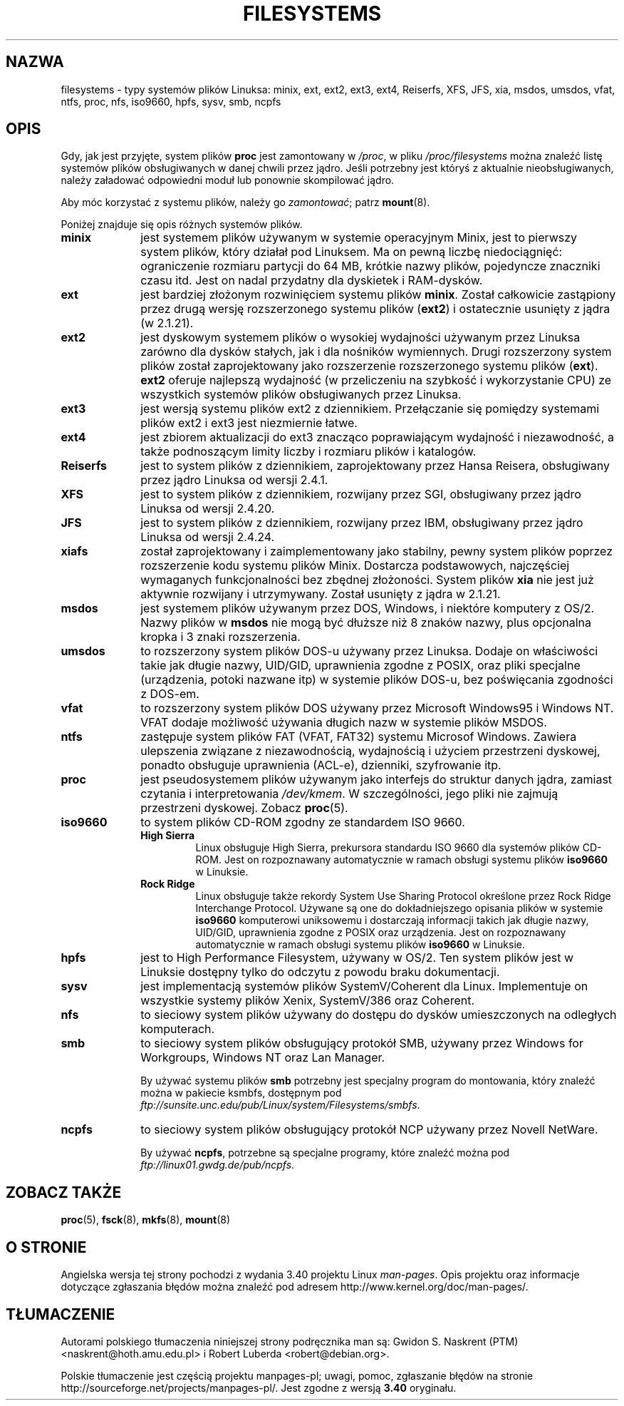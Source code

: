 .\" Copyright 1996 Daniel Quinlan (Daniel.Quinlan@linux.org)
.\"
.\" This is free documentation; you can redistribute it and/or
.\" modify it under the terms of the GNU General Public License as
.\" published by the Free Software Foundation; either version 2 of
.\" the License, or (at your option) any later version.
.\"
.\" The GNU General Public License's references to "object code"
.\" and "executables" are to be interpreted as the output of any
.\" document formatting or typesetting system, including
.\" intermediate and printed output.
.\"
.\" This manual is distributed in the hope that it will be useful,
.\" but WITHOUT ANY WARRANTY; without even the implied warranty of
.\" MERCHANTABILITY or FITNESS FOR A PARTICULAR PURPOSE.  See the
.\" GNU General Public License for more details.
.\"
.\" You should have received a copy of the GNU General Public
.\" License along with this manual; if not, write to the Free
.\" Software Foundation, Inc., 59 Temple Place, Suite 330, Boston, MA 02111,
.\" USA.
.\"
.\" 2007-12-14 mtk Added Reiserfs, XFS, JFS.
.\"
.\"*******************************************************************
.\"
.\" This file was generated with po4a. Translate the source file.
.\"
.\"*******************************************************************
.\" This file is distributed under the same license as original manpage
.\" Copyright of the original manpage:
.\" Copyright © 1996 Daniel Quinlan (GPL-2+)
.\" Copyright © of Polish translation:
.\" Gwidon S. Naskrent (PTM) <naskrent@hoth.amu.edu.pl>, 1998.
.\" Robert Luberda <robert@debian.org>, 2005, 2012.
.TH FILESYSTEMS 5 2010\-05\-24 Linux "Podręcznik programisty Linuksa"
.nh
.SH NAZWA
filesystems \- typy systemów plików Linuksa: minix, ext, ext2, ext3, ext4,
Reiserfs, XFS, JFS, xia, msdos, umsdos, vfat, ntfs, proc, nfs, iso9660,
hpfs, sysv, smb, ncpfs
.SH OPIS
Gdy, jak jest przyjęte, system plików \fBproc\fP jest zamontowany w \fI/proc\fP, w
pliku \fI/proc/filesystems\fP można znaleźć listę systemów plików obsługiwanych
w danej chwili przez jądro. Jeśli potrzebny jest któryś z aktualnie
nieobsługiwanych, należy załadować odpowiedni moduł lub ponownie skompilować
jądro.

Aby móc korzystać z systemu plików, należy go \fIzamontować\fP; patrz
\fBmount\fP(8).

Poniżej znajduje się opis różnych systemów plików.
.TP  10
\fBminix\fP
jest systemem plików używanym w systemie operacyjnym Minix, jest to pierwszy
system plików, który działał pod Linuksem. Ma on pewną liczbę niedociągnięć:
ograniczenie rozmiaru partycji do 64 MB, krótkie nazwy plików, pojedyncze
znaczniki czasu itd.  Jest on nadal przydatny dla dyskietek i RAM\-dysków.
.TP 
\fBext\fP
jest bardziej złożonym rozwinięciem systemu plików \fBminix\fP.  Został
całkowicie zastąpiony przez drugą wersję rozszerzonego systemu plików
(\fBext2\fP)  i ostatecznie usunięty z jądra (w 2.1.21).
.TP 
\fBext2\fP
jest dyskowym systemem plików o wysokiej wydajności używanym przez Linuksa
zarówno dla dysków stałych, jak i dla nośników wymiennych. Drugi rozszerzony
system plików został zaprojektowany jako rozszerzenie rozszerzonego systemu
plików (\fBext\fP). \fBext2\fP oferuje najlepszą wydajność (w przeliczeniu na
szybkość i wykorzystanie CPU)  ze wszystkich systemów plików obsługiwanych
przez Linuksa.
.TP 
\fBext3\fP
jest wersją systemu plików ext2 z dziennikiem. Przełączanie się pomiędzy
systemami plików ext2 i ext3 jest niezmiernie łatwe.
.TP 
\fBext4\fP
jest zbiorem aktualizacji do ext3 znacząco poprawiającym wydajność i
niezawodność, a także podnoszącym limity liczby i rozmiaru plików i
katalogów.
.TP 
\fBReiserfs\fP
jest to system plików z dziennikiem, zaprojektowany przez Hansa Reisera,
obsługiwany przez jądro Linuksa od wersji 2.4.1.
.TP 
\fBXFS\fP
jest to system plików z dziennikiem, rozwijany przez SGI, obsługiwany przez
jądro Linuksa od wersji 2.4.20.
.TP 
\fBJFS\fP
jest to system plików z dziennikiem, rozwijany przez IBM, obsługiwany przez
jądro Linuksa od wersji 2.4.24.
.TP 
\fBxiafs\fP
został zaprojektowany i zaimplementowany jako stabilny, pewny system plików
poprzez rozszerzenie kodu systemu plików Minix. Dostarcza podstawowych,
najczęściej wymaganych funkcjonalności bez zbędnej złożoności. System plików
\fBxia\fP nie jest już aktywnie rozwijany i utrzymywany. Został usunięty z
jądra w 2.1.21.
.TP 
\fBmsdos\fP
jest systemem plików używanym przez DOS, Windows, i niektóre komputery z
OS/2. Nazwy plików w \fBmsdos\fP nie mogą być dłuższe niż 8 znaków nazwy, plus
opcjonalna kropka i 3 znaki rozszerzenia.
.TP 
\fBumsdos\fP
to rozszerzony system plików DOS\-u używany przez Linuksa. Dodaje on
właściwości takie jak długie nazwy, UID/GID, uprawnienia zgodne z POSIX,
oraz pliki specjalne (urządzenia, potoki nazwane itp) w systemie plików
DOS\-u, bez poświęcania zgodności z DOS\-em.
.TP 
\fBvfat\fP
to rozszerzony system plików DOS używany przez Microsoft Windows95 i Windows
NT. VFAT dodaje możliwość używania długich nazw w systemie plików MSDOS.
.TP 
\fBntfs\fP
zastępuje system plików FAT (VFAT, FAT32) systemu Microsof Windows. Zawiera
ulepszenia związane z niezawodnością, wydajnością i użyciem przestrzeni
dyskowej, ponadto obsługuje uprawnienia (ACL\-e), dzienniki, szyfrowanie itp.
.TP 
\fBproc\fP
jest pseudosystemem plików używanym jako interfejs do struktur danych jądra,
zamiast czytania i interpretowania \fI/dev/kmem\fP. W szczególności, jego pliki
nie zajmują przestrzeni dyskowej. Zobacz \fBproc\fP(5).
.TP 
\fBiso9660\fP
to system plików CD\-ROM zgodny ze standardem ISO 9660.
.RS
.TP 
\fBHigh Sierra\fP
Linux obsługuje High Sierra, prekursora standardu ISO 9660 dla systemów
plików CD\-ROM. Jest on rozpoznawany automatycznie w ramach obsługi systemu
plików \fBiso9660\fP w Linuksie.
.TP 
\fBRock Ridge\fP
Linux obsługuje także rekordy System Use Sharing Protocol określone przez
Rock Ridge Interchange Protocol. Używane są one do dokładniejszego opisania
plików w systemie \fBiso9660\fP komputerowi uniksowemu i dostarczają informacji
takich jak długie nazwy, UID/GID, uprawnienia zgodne z POSIX oraz
urządzenia. Jest on rozpoznawany automatycznie w ramach obsługi systemu
plików \fBiso9660\fP w Linuksie.
.RE
.TP 
\fBhpfs\fP
jest to High Performance Filesystem, używany w OS/2. Ten system plików jest
w Linuksie dostępny tylko do odczytu z powodu braku dokumentacji.
.TP 
\fBsysv\fP
jest implementacją systemów plików SystemV/Coherent dla Linux. Implementuje
on wszystkie systemy plików Xenix, SystemV/386 oraz Coherent.
.TP 
\fBnfs\fP
to sieciowy system plików używany do dostępu do dysków umieszczonych na
odległych komputerach.
.TP 
\fBsmb\fP
to sieciowy system plików obsługujący protokół SMB, używany przez Windows
for Workgroups, Windows NT oraz Lan Manager.
.sp
By używać systemu plików \fBsmb\fP potrzebny jest specjalny program do
montowania, który znaleźć można w pakiecie ksmbfs, dostępnym pod
\fIftp://sunsite.unc.edu/pub/Linux/system/Filesystems/smbfs\fP.
.TP 
\fBncpfs\fP
to sieciowy system plików obsługujący protokół NCP używany przez Novell
NetWare.
.sp
By używać \fBncpfs\fP, potrzebne są specjalne programy, które znaleźć można pod
\fIftp://linux01.gwdg.de/pub/ncpfs\fP.
.SH "ZOBACZ TAKŻE"
\fBproc\fP(5), \fBfsck\fP(8), \fBmkfs\fP(8), \fBmount\fP(8)
.SH "O STRONIE"
Angielska wersja tej strony pochodzi z wydania 3.40 projektu Linux
\fIman\-pages\fP. Opis projektu oraz informacje dotyczące zgłaszania błędów
można znaleźć pod adresem http://www.kernel.org/doc/man\-pages/.
.SH TŁUMACZENIE
Autorami polskiego tłumaczenia niniejszej strony podręcznika man są:
Gwidon S. Naskrent (PTM) <naskrent@hoth.amu.edu.pl>
i
Robert Luberda <robert@debian.org>.
.PP
Polskie tłumaczenie jest częścią projektu manpages-pl; uwagi, pomoc, zgłaszanie błędów na stronie http://sourceforge.net/projects/manpages-pl/. Jest zgodne z wersją \fB 3.40 \fPoryginału.
